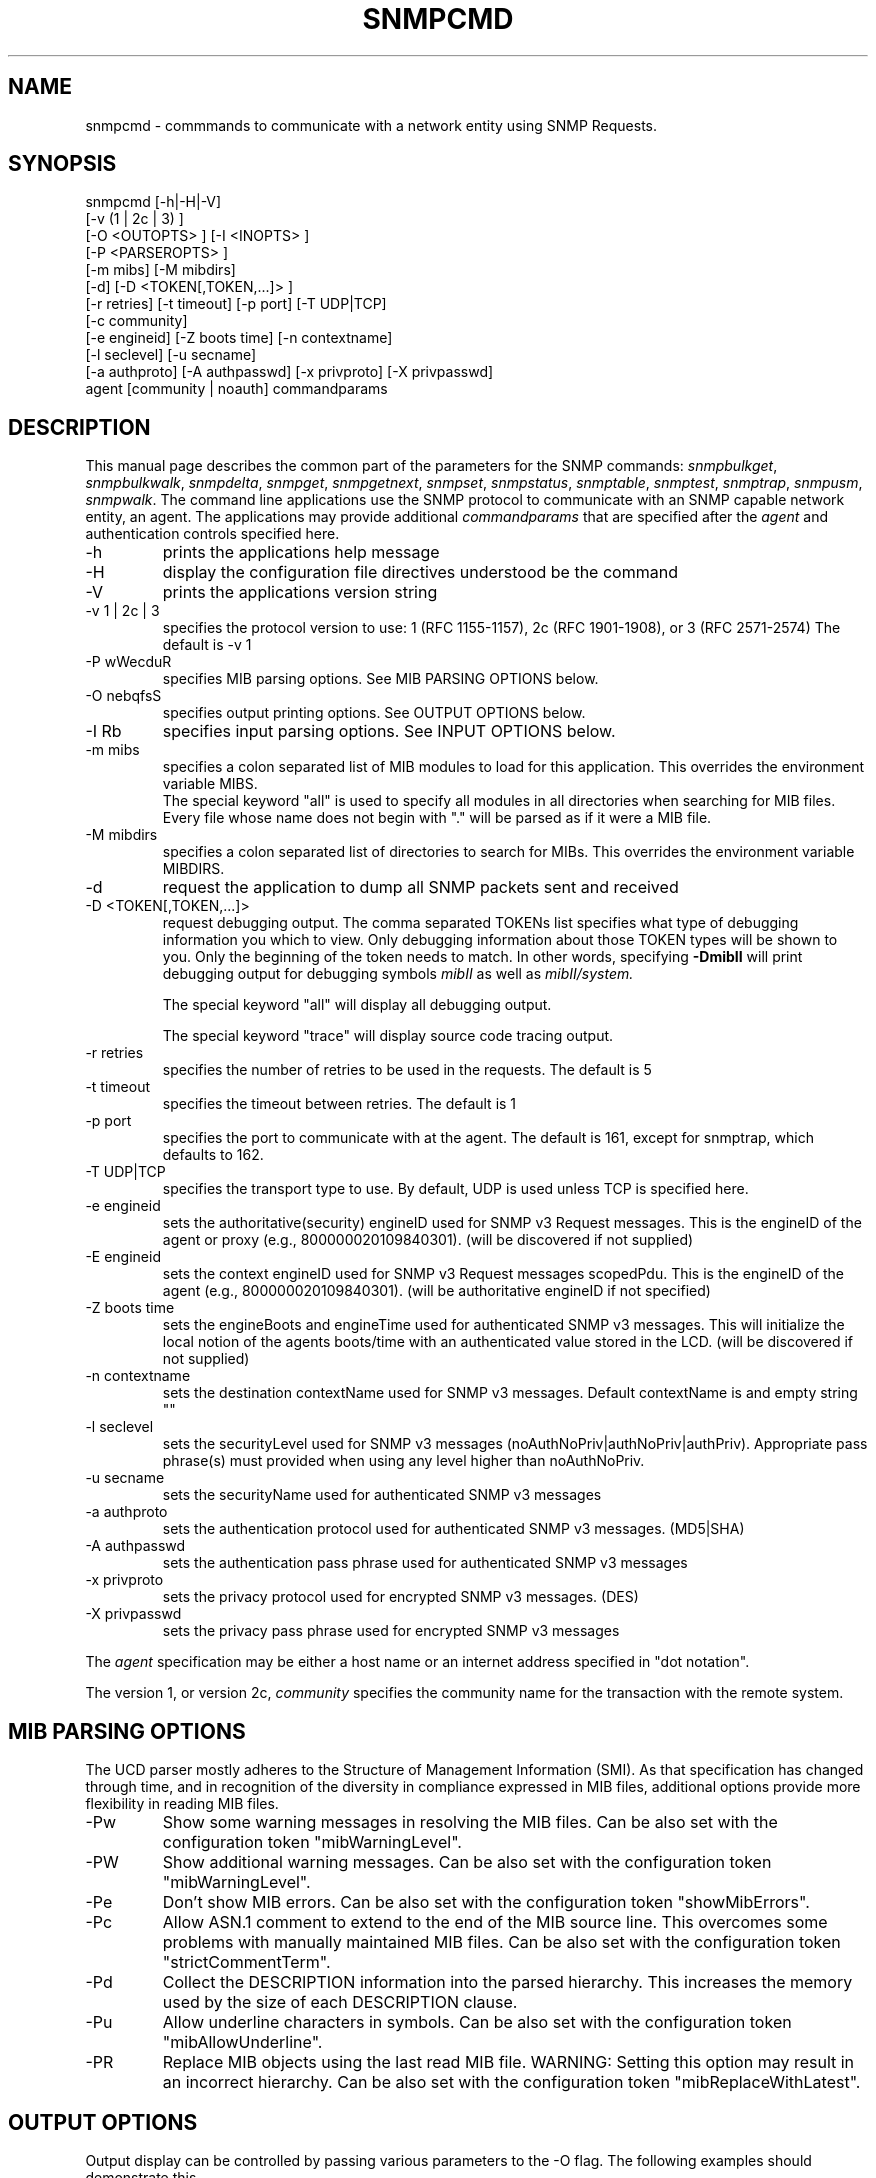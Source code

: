 .\*/***********************************************************
.\" 	Copyright 1988, 1989 by Carnegie Mellon University
.\" 
.\"                       All Rights Reserved
.\" 
.\" Permission to use, copy, modify, and distribute this software and its 
.\" documentation for any purpose and without fee is hereby granted, 
.\" provided that the above copyright notice appear in all copies and that
.\" both that copyright notice and this permission notice appear in 
.\" supporting documentation, and that the name of CMU not be
.\" used in advertising or publicity pertaining to distribution of the
.\" software without specific, written prior permission.  
.\" 
.\" CMU DISCLAIMS ALL WARRANTIES WITH REGARD TO THIS SOFTWARE, INCLUDING
.\" ALL IMPLIED WARRANTIES OF MERCHANTABILITY AND FITNESS, IN NO EVENT SHALL
.\" CMU BE LIABLE FOR ANY SPECIAL, INDIRECT OR CONSEQUENTIAL DAMAGES OR
.\" ANY DAMAGES WHATSOEVER RESULTING FROM LOSS OF USE, DATA OR PROFITS,
.\" WHETHER IN AN ACTION OF CONTRACT, NEGLIGENCE OR OTHER TORTIOUS ACTION,
.\" ARISING OUT OF OR IN CONNECTION WITH THE USE OR PERFORMANCE OF THIS
.\" SOFTWARE.
.\" ******************************************************************/
.TH SNMPCMD 1 "02 Feb 2000"
.UC 4
.SH NAME
snmpcmd - commmands to communicate with a network entity using SNMP Requests.
.SH SYNOPSIS
snmpcmd
[-h|-H|-V]
.br
[-v (1 | 2c | 3) ]
.br
[-O <OUTOPTS> ] [-I <INOPTS> ]
.br
[-P <PARSEROPTS> ]
.br
[-m mibs] [-M mibdirs]
.br
[-d] [-D <TOKEN[,TOKEN,...]> ]
.br
[-r retries] [-t timeout] [-p port] [-T UDP|TCP]
.br
[-c community]
.br
[-e engineid] [-Z boots time] [-n contextname]
.br
[-l seclevel] [-u secname]
.br
[-a authproto] [-A authpasswd] [-x privproto] [-X privpasswd]
.br
agent [community | noauth]
commandparams
.SH DESCRIPTION
This manual page describes the common part of the parameters for
the SNMP commands:
.IR snmpbulkget ,
.IR snmpbulkwalk ,
.IR snmpdelta ,
.IR snmpget ,
.IR snmpgetnext ,
.IR snmpset ,
.IR snmpstatus ,
.IR snmptable ,
.IR snmptest ,
.IR snmptrap ,
.IR snmpusm ,
.IR snmpwalk .
The command line applications use the SNMP protocol to communicate
with an SNMP capable network entity, an agent.
The applications may provide additional
.IR commandparams
that are specified after the
.IR agent
and authentication controls specified here.
.IP "-h"
prints the applications help message
.IP "-H"
display the configuration file directives understood be the command
.IP "-V"
prints the applications version string
.IP "-v 1 | 2c | 3"
specifies the protocol version to use: 1 (RFC 1155-1157), 2c (RFC 1901-1908),
or 3 (RFC 2571-2574)
The default is -v 1
.IP "-P wWecduR"
specifies MIB parsing options. See MIB PARSING OPTIONS below.
.IP "-O nebqfsS"
specifies output printing options. See OUTPUT OPTIONS below.
.IP "-I Rb"
specifies input parsing options. See INPUT OPTIONS below.
.IP "-m mibs"
specifies a colon separated list of MIB modules to load for this application.
This overrides the environment variable MIBS.
.br
The special keyword "all" is used to specify all modules in all directories
when searching for MIB files.
Every file whose name does not begin with "."
will be parsed as if it were a MIB file.
.IP "-M mibdirs"
specifies a colon separated list of directories to search for MIBs.
This overrides the environment variable MIBDIRS.
.IP "-d"
request the application to dump all SNMP packets sent and received
.IP "-D <TOKEN[,TOKEN,...]> "
request debugging output.  The comma separated TOKENs list
specifies what type of debugging information you which to view.  Only
debugging information about those TOKEN types will be shown to you.
Only the beginning of the token needs to match.  In other words,
specifying 
.B -DmibII
will print debugging output for debugging symbols
.I mibII
as well as 
.I mibII/system.
.IP
The special keyword "all" will display all debugging
output.
.IP
The special keyword "trace" will display source code tracing output.
.IP "-r retries"
specifies the number of retries to be used in the requests. The default
is 5
.IP "-t timeout"
specifies the timeout between retries. The default is 1
.IP "-p port"
specifies the port to communicate with at the agent. The default is 161,
except for snmptrap, which defaults to 162.
.IP "-T UDP|TCP"
specifies the transport type to use.  By default, UDP is used unless
TCP is specified here.
.IP "-e engineid"
sets the authoritative(security) engineID used for SNMP v3 Request messages.
This is the engineID of the agent or proxy (e.g., 800000020109840301). (will 
be discovered if not supplied)
.IP "-E engineid"
sets the context engineID used for SNMP v3 Request messages scopedPdu.
This is the engineID of the agent (e.g., 800000020109840301). (will be
authoritative engineID if not specified)
.IP "-Z boots time"
sets the engineBoots and engineTime used for authenticated SNMP v3 messages.
This will initialize the local notion of the agents boots/time with an
authenticated value stored in the LCD. (will be discovered if not supplied)
.IP "-n contextname"
sets the destination contextName used for SNMP v3 messages. Default 
contextName is and empty string ""
.IP "-l seclevel"
sets the securityLevel used for SNMP v3 messages 
(noAuthNoPriv|authNoPriv|authPriv). Appropriate pass phrase(s) must provided
when using any level higher than noAuthNoPriv.
.IP "-u secname"
sets the securityName used for authenticated SNMP v3 messages
.IP "-a authproto"
sets the authentication protocol used for authenticated SNMP v3 messages.
(MD5|SHA)
.IP "-A authpasswd"
sets the authentication pass phrase used for authenticated SNMP v3 messages
.IP "-x privproto"
sets the privacy protocol used for encrypted SNMP v3 messages.
(DES)
.IP "-X privpasswd"
sets the privacy pass phrase used for encrypted SNMP v3 messages
.PP
The
.I agent
specification may be either a host name or an internet address
specified in "dot notation".
.PP
The version 1, or version 2c,
.I community
specifies the community name for the transaction with the remote system.
.PP
.PP
.SH "MIB PARSING OPTIONS"
The UCD parser mostly adheres to
the Structure of Management Information (SMI).
As that specification has changed through time,
and in recognition of the
diversity in compliance expressed in MIB files, 
additional options provide more flexibility in reading MIB files.
.IP "-Pw"
Show some warning messages in resolving the MIB files.
Can be also set with the configuration token "mibWarningLevel".
.IP "-PW"
Show additional warning messages.
Can be also set with the configuration token "mibWarningLevel".
.IP "-Pe"
Don't show MIB errors.
Can be also set with the configuration token "showMibErrors".
.IP "-Pc"
Allow ASN.1 comment to extend to the end of the MIB source line.
This overcomes some problems with manually maintained MIB files.
Can be also set with the configuration token "strictCommentTerm".
.IP "-Pd"
Collect the DESCRIPTION information into the parsed hierarchy.
This increases the memory used by the size of each DESCRIPTION clause.
.IP "-Pu"
Allow underline characters in symbols.
Can be also set with the configuration token "mibAllowUnderline".
.IP "-PR"
Replace MIB objects using the last read MIB file.
WARNING: Setting this option may result in an incorrect hierarchy.
Can be also set with the configuration token "mibReplaceWithLatest".
.PP
.SH "OUTPUT OPTIONS"
Output display can be controlled by passing various parameters to the
-O flag.  The following examples should demonstrate this.
.PP
The default output looks as follows:
.br
snmpget -c public localhost system.sysUpTime.0
.br
system.sysUpTime.0 = Timeticks: (14096763) 1 day, 15:09:27.63        
.IP -Oq
removes the equal sign and type information,
.br
system.sysUpTime.0 1:15:09:27.63
.IP -Of
gives you the complete OID
.br
\.iso.org.dod.internet.mgmt.mib-2.system.sysUpTime.0 = Timeticks: (14096763) 1 day, 15:09:27.63
.IP -Os
deletes all by the last symbolic part of the OID
.br
sysUpTime.0 = Timeticks: (14096763) 1 day, 15:09:27.63
.IP -OS
is a variant of this, adding the name of the MIB that defined this
object
.br
SNMPv2-MIB::sysUpTime.0 = Timeticks: (14096763) 1 day, 15:09:27.63
.IP -On
prints the OID numerically
.br
snmpget -On -c public localhost system.sysUpTime.0
.br
\.1.3.6.1.2.1.1.3.0 = Timeticks: (14096763) 1 day, 15:09:27.63
.IP -Oe
removes the symbolic labels from enumerations:
.br
snmpget -c public localhost ip.ipForwarding.0
.br
ip.ipForwarding.0 = forwarding(1)
.br
snmpget -c public -Oe localhost ip.ipForwarding.0
.br
ip.ipForwarding.0 = 1
.IP -Ob
When OIDs contain a index to a table,
they are broken into the displayable pieces and shown to you.  For
example the oid vacmSecurityModel.0.3.119.101.115 is nicely broken
down by default and the string hidden in the oid is shown to you as
vacmSecurityModel.0."wes".
The -Ob option diables this feature and displays it as
vacmSecurityModel.0.3.119.101.115 again.
.PP
Note that most of these options can be turned on or off by default by
tuning the snmp.conf file.  See the snmp.conf(5) manual page for
details.
.SH "INPUT OPTIONS"
The -I flag specifies various options that control how your input to
the program is parsed.  By default, all input parsing methods are
used: First the oid is parsed regularly, then -IR is used, then -Ib
is used, unless one of the following flags is specified which will
force it to only use one method.
.IP -IR
The -IR flag specifies random access lookup, so that if the entire OID 
path is not specified, it will search for a node in the mib tree with
your name.  Normally, you'd have to specify the vacmSecurityModel oid
above as
.iso.org.dod.internet.snmpV2.snmpModules.snmpVacmMIB.vacmMIBObjects.vacmSecurityToGroupTable.vacmSecurityToGroupEntry.vacmSecurityModel.0."wes", 
but the use of the -IR flag allows you to shorten that to just
vacmSecurityModel.0."wes".
.IP
Additionally, see the RANDOM ACCESS MIBS section below.
.IP -Ib
The -Ib flag indicates that the expression you gave it is actually a
regular expression that should be used to search for the best match
possible in the mib tree.  This would allow you to specify the node
vacmSecurityModel MIB node as something as generic as
vacmsecuritymodel (since case insensitive searches are done) or
vacm.*model.  Note that multiple matches are obviously possible (.*
matches everything), and the best result is currently calculated as
the one that matches the closest to the beginning of the node name and
the highest in the tree.  A current side effect of this option is that 
you can't specify indexes or multiple nodes, since the '.' is treated
as part of the regular expression.
.SH "RANDOM ACCESS MIBS"
Normally, an object identifier such as system.sysDescr.0 will be
lookup in a single "wellknown" place, built into the SNMP library (or
specified by the PREFIX environment variable).  The standard place is:
.iso.org.dod.internet.mgmt.mib-2.  The identifier may alternatively be
a complete object identifier, this is designated by a leading "dot".
To simplify the specification of object identifiers the library
supports random access to the identifiers in the MIBs. This is
requested by the -IR option to the SNMP applications.  Additionally,
-Os prints oids in this manner.  Using this, system.sysDescr.0 may
also be entered as sysDescr.0.  To search only a single MIB for the
identifier (if it appears in more than one), specify it as
SNMPv2-MIB::sysDescr.0. (use -OS to print output oids in this
manner). This notation will also make sure that the specified MIB is
loaded, i.e. it need not be mentioned in the -m option (or MIBS
environment variable).
.SH "ENVIRONMENT VARIABLES"
.IP PREFIX
The standard prefix for object identifiers. Defaults to .iso.org.dod.internet.mgmt.mib-2
.IP MIBS
The list of MIBs to load. Defaults to
SNMPv2-TC:SNMPv2-MIB:IF-MIB:IP-MIB:TCP-MIB:UDP-MIB:SNMP-VACM-MIB.
Overridden by the -m option
.IP MIBDIRS
The list of directories to search for MIBs. Defaults to PREFIX/share/snmp/mibs.
Overridden by the -M option
.IP SUFFIX
If this variable is set, the applications acts as if the -s option is specified.
.SH FILES
.IP PREFIX/share/snmp/snmpd.conf
Agent configuration file. See snmpd.conf(5)
.IP PREFIX/share/snmp/snmp.conf
.IP ~/.snmp/snmp.conf
Application configuration files. See snmp.conf(5)
.SH "SEE ALSO"
snmpget(1), snmpgetnext(1), snmpset(1),
.br
snmpbulkwalk(1), snmpwalk(1),
.br
snmptable(1), snmpdelta(1), snmptrap(1),
.br
snmpusm(1), snmpstatus(1), snmptest(1),
.br
snmp.conf(5).

